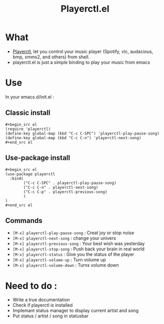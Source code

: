 #+TITLE: Playerctl.el
* What
  - [[https://github.com/acrisci/playerctl][Playerctl]], let you control your music player (Spotify, vlc, audacious, bmp, xmms2, and others) from shell.
  - playerctl.el is just a simple binding to play your music from emacs

* Use
In your emacs.d/init.el :

** Classic install
#+begin_example
#+begin_src el
(require 'playerctl)
(define-key global-map (kbd "C-c C-SPC") 'playerctl-play-pause-song)
(define-key global-map (kbd "C-c C-n") 'playerctl-next-song)
#+end_src el
#+end_example

** Use-package install
#+begin_example
#+begin_src el
(use-package playerctl
  :bind(
        ("C-c C-SPC" . playerctl-play-pause-song)
        ("C-c C-n" . playerctl-next-song)
        ("C-c C-p" . playerctl-previous-song)
        )
)
#+end_src el
#+end_example

** Commands
  - ~[M-x] playerctl-play-pause-song~ : Creat joy or stop noise
  - ~[M-x] playerctl-next-song~ : change your univers
  - ~[M-x] playerctl-previous-song~ : Your best wish was yesterday
  - ~[M-x] playerctl-stop-song~ : Push back your brain in real world
  - ~[M-x] playerctl-status~ : Give you the status of the player
  - ~[M-x] playerctl-volume-up~ : Turn volume up
  - ~[M-x] playerctl-volume-down~ : Turns volume down
* Need to do :
  - Write a true documentation
  - Check if playerctl is installed
  - Implemant status manager to display current artist and song
  - Put status / artist / song in statusbar

